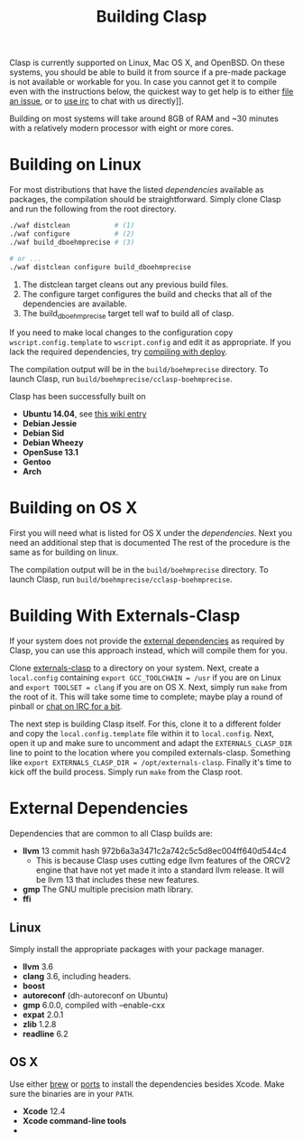 #+title: Building Clasp
#+HTML_HEAD: <link rel="stylesheet" type="text/css" href="styles/readtheorg/css/htmlize.css"/><link rel="stylesheet" type="text/css" href="styles/readtheorg/css/readtheorg.css"/><script src="https://ajax.googleapis.com/ajax/libs/jquery/2.1.3/jquery.min.js"></script><script src="https://maxcdn.bootstrapcdn.com/bootstrap/3.3.4/js/bootstrap.min.js"></script><script type="text/javascript" src="styles/lib/js/jquery.stickytableheaders.min.js"></script><script type="text/javascript" src="styles/readtheorg/js/readtheorg.js"></script>

Clasp is currently supported on Linux, Mac OS X, and OpenBSD.
On these
systems, you should be able to build it from source if a pre-made
package is not available or workable for you. In case you cannot get it
to compile even with the instructions below, the quickest way to get
help is to either [[https://github.com/clasp-developers/clasp/issues][file an issue]], or to
[[file:irc.org][use irc]] to 
chat with us directly]].

Building on most systems will take around 8GB of RAM and ~30 minutes with a
relatively modern processor with eight or more cores.

* Building on Linux

For most distributions that have the listed
[[External Dependencies][dependencies]] available as packages, the
compilation should be straightforward. Simply clone Clasp and run the following from
the root directory.

#+BEGIN_SRC sh
./waf distclean           # (1)
./waf configure           # (2)
./waf build_dboehmprecise # (3)

# or ...
./waf distclean configure build_dboehmprecise
#+END_SRC

1. The distclean target cleans out any previous build files.
2. The configure target configures the build and checks that all of the dependencies are available.
3. The build_dboehmprecise target tell waf to build all of clasp.

If you need to make local changes to the configuration copy =wscript.config.template= to =wscript.config= and
edit it as appropriate. If you lack the required dependencies, try
[[file:building-with-deploy][compiling with deploy]].

The compilation output will be in the =build/boehmprecise= directory. To launch
Clasp, run =build/boehmprecise/cclasp-boehmprecise=.

Clasp has been successfully built on

-  *Ubuntu 14.04*, see
   [[https://github.com/drmeister/clasp/wiki/Building-Clasp-0.4-on-Ubuntu][this
   wiki entry]]
-  *Debian Jessie*
-  *Debian Sid*
-  *Debian Wheezy*
-  *OpenSuse 13.1*
-  *Gentoo*
-  *Arch*

* Building on OS X

First you will need what is listed for OS X under the
[[External Dependencies][dependencies]]. Next you need an additional
step that is documented
The rest of the procedure is the same as for building on linux.

The compilation output will be in the =build/boehmprecise= directory. To launch
Clasp, run =build/boehmprecise/cclasp-boehmprecise=.

* Building With Externals-Clasp

If your system does not provide the [[file:external-dependencies][external dependencies]] 
as required by Clasp, you can use this approach instead,
which will compile them for you.

Clone [[https://github.com/drmeister/externals-clasp][externals-clasp]]
to a directory on your system. Next, create a =local.config= containing
=export GCC_TOOLCHAIN = /usr= if you are on Linux and
=export TOOLSET = clang= if you are on OS X. Next, simply run =make=
from the root of it. This will take some time to complete; maybe play a
round of pinball or [[file:irc.org][chat on IRC for a bit]].

The next step is building Clasp itself. For this, clone it to a
different folder and copy the =local.config.template= file within it to
=local.config=. Next, open it up and make sure to uncomment and adapt
the =EXTERNALS_CLASP_DIR= line to point to the location where you
compiled externals-clasp. Something like
=export EXTERNALS_CLASP_DIR = /opt/externals-clasp=. Finally it's time
to kick off the build process. Simply run =make= from the Clasp root.

* External Dependencies

Dependencies that are common to all Clasp builds are:
-  *llvm* 13 commit hash 972b6a3a3471c2a742c5c5d8ec004ff640d544c4
   + This is because Clasp uses cutting edge llvm features of the ORCV2 engine that have not yet made it into a standard llvm release. It will be llvm 13 that includes these new features.
-  *gmp* The GNU multiple precision math library.
-  *ffi* 

** Linux

Simply install the appropriate packages with your package manager.

-  *llvm* 3.6
-  *clang* 3.6, including headers.
-  *boost*
-  *autoreconf* (dh-autoreconf on Ubuntu)
-  *gmp* 6.0.0, compiled with --enable-cxx
-  *expat* 2.0.1
-  *zlib* 1.2.8
-  *readline* 6.2

** OS X

Use either [[http://brew.sh/][brew]] or
[[https://www.macports.org/][ports]] to install the dependencies besides
Xcode. Make sure the binaries are in your =PATH=.

-  *Xcode* 12.4
-  *Xcode command-line tools*
-  
